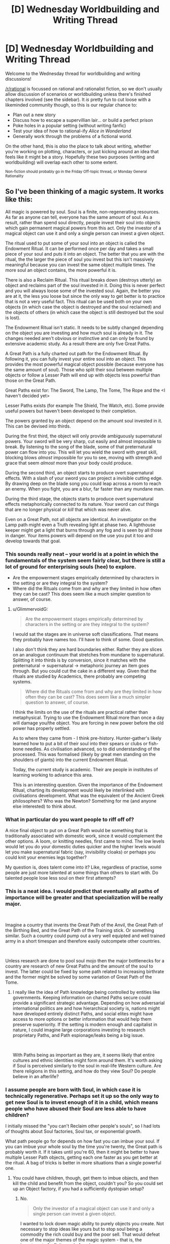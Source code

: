 #+TITLE: [D] Wednesday Worldbuilding and Writing Thread

* [D] Wednesday Worldbuilding and Writing Thread
:PROPERTIES:
:Author: AutoModerator
:Score: 10
:DateUnix: 1554303990.0
:DateShort: 2019-Apr-03
:END:
Welcome to the Wednesday thread for worldbuilding and writing discussions!

[[/r/rational]] is focussed on rational and rationalist fiction, so we don't usually allow discussion of scenarios or worldbuilding unless there's finished chapters involved (see the sidebar). It /is/ pretty fun to cut loose with a likeminded community though, so this is our regular chance to:

- Plan out a new story
- Discuss how to escape a supervillian lair... or build a perfect prison
- Poke holes in a popular setting (without writing fanfic)
- Test your idea of how to rational-ify /Alice in Wonderland/
- Generally work through the problems of a fictional world.

On the other hand, this is /also/ the place to talk about writing, whether you're working on plotting, characters, or just kicking around an idea that feels like it might be a story. Hopefully these two purposes (writing and worldbuilding) will overlap each other to some extent.

^{Non-fiction should probably go in the Friday Off-topic thread, or Monday General Rationality}


** So I've been thinking of a magic system. It works like this:

All magic is powered by soul. Soul is a finite, non-regenerating resources. As far as anyone can tell, everyone has the same amount of soul. As a result, rather than spend soul directly, people invest their soul into objects which gain permanent magical powers from this act. Only the investor of a magical object can use it and only a single person can invest a given object.

The ritual used to put some of your soul into an object is called the Endowment Ritual. It can be performed once per day and takes a small piece of your soul and puts it into an object. The better that you are with the ritual, the the larger the piece of soul you invest but this isn't massively meaningful because you can invest the same object multiple times. The more soul an object contains, the more powerful it is.

There is also a Reclaim Ritual. This ritual breaks down (destroys utterly) an object and reclaims part of the soul invested in it. Doing this is never perfect and you will always loose some of the invested soul. Again, the better you are at it, the less you loose but since the only way to get better is to practice that is not a very useful fact. This ritual can be used both on your own objects (in which case the object is destroyed and the soul reclaimed) and the objects of others (in which case the object is still destroyed but the soul is lost).

The Endowment Ritual isn't static. It needs to be subtly changed depending on the object you are investing and how much soul is already in it. The changes needed aren't obvious or instinctive and can only be found by extensive academic study. As a result there are only five Great Paths.

A Great Path is a fully charted out path for the Endowment Ritual. By following it, you can fully invest your entire soul into an object. This provides the most powerful magical object possible (because everyone has the same amount of soul). Those who split their soul between multiple objects or follow a Lesser Path will end up with objects less powerful than those on the Great Path.

Great Paths exist for: The Sword, The Lamp, The Tome, The Rope and the <I haven't decided yet>

Lesser Paths exists (for example The Shield, The Watch, etc). Some provide useful powers but haven't been developed to their completion.

The powers granted by an object depend on the amount soul invested in it. This can be devised into thirds.

During the first third, the object will only provide ambiguously supernatural powers. Your sword will be very sharp, cut easily and almost impossible to break. By listening to the song of the blade, some of that preternatural power can flow into you. This will let you wield the sword with great skill, blocking blows /almost/ impossible for you to see, moving with strength and grace that seem /almost/ more than your body could produce.

During the second third, an object starts to produce overt supernatural effects. With a slash of your sword you can project a invisible cutting edge. By drawing deep on the blade song you could leap across a room to reach an enemy. When you fight, you are a blur, far faster than any mundane man.

During the third stage, the objects starts to produce overt supernatural effects metaphorically connected to its nature. Your sword can /cut/ things that are no longer physical or /kill/ that which was never alive.

Even on a Great Path, not all objects are identical. An investigator on the Lamp path might even a Truth revealing light at phase two. A lighthouse keeper might get a light that burns through any fog and is seen by all those in danger. Your items powers will depend on the use you put it too and develop towards that goal.
:PROPERTIES:
:Author: GlimmervoidG
:Score: 11
:DateUnix: 1554320286.0
:DateShort: 2019-Apr-04
:END:

*** This sounds really neat -- your world is at a point in which the fundamentals of the system seem fairly clear, but there is still a lot of ground for enterprising souls (hee) to explore.

- Are the empowerment stages empirically determined by characters in the setting or are they integral to the system?
- Where did the Rituals come from and why are they limited in how often they can be cast? This does seem like a much simpler question to answer, of course.
:PROPERTIES:
:Author: I_Probably_Think
:Score: 5
:DateUnix: 1554327934.0
:DateShort: 2019-Apr-04
:END:

**** u/GlimmervoidG:
#+begin_quote
  Are the empowerment stages empirically determined by characters in the setting or are they integral to the system?
#+end_quote

I would sat the stages are in universe soft classifications. That means they probably have names too. I'll have to think of some. Good question.

I also don't think they are hard boundaries either. Rather they are slices on an analogue continuum that stretches from mundane to supernatural. Splitting it into thirds is by conversion, since it matches with the preternatural -> supernatural -> metaphoric journey an item goes through. But you could cut the cake in a different way. Given that the rituals are studied by Academics, there probably are competing systems.

#+begin_quote
  Where did the Rituals come from and why are they limited in how often they can be cast? This does seem like a much simpler question to answer, of course.
#+end_quote

I think the limits on the use of the rituals are practical rather than metaphysical. Trying to use the Endowment Ritual more than once a day will damage you/the object. You are forcing in new power before the old power has properly settled.

As to where they came from - I think pre-history. Hunter-gather's likely learned how to put a bit of their soul into their spears or clubs or fish-bone needles. As civilisation advanced, so to did understanding of the processed. This was formalised (likely by great men standing on the shoulders of giants) into the current Endowment Ritual.

Today, the current study is academic. Their are people in institutes of learning working to advance this area.

This is an interesting question. Given the importance of the Endowment Ritual, charting its development would likely be interlinked with civilisations development. What was the equivalent of the Ancient Greek philosophers? Who was the Newton? Something for me (and anyone else interested) to think about.
:PROPERTIES:
:Author: GlimmervoidG
:Score: 3
:DateUnix: 1554396537.0
:DateShort: 2019-Apr-04
:END:


*** What in particular do you want people to riff off of?

A nice final object to put on a Great Path would be something that is traditionally associated with domestic work, since it would complement the other options. A loom, or knitting needles, first came to mind. The low levels would let you do your domestic duties quicker and the higher levels would let you make supernatural fabric (say, invisibility cloaks) or perhaps you could knit your enemies legs together?

My question is, does talent come into it? Like, regardless of practise, some people are just more talented at some things than others to start with. Do talented people lose less soul on their first attempts?
:PROPERTIES:
:Author: MagicWeasel
:Score: 4
:DateUnix: 1554331918.0
:DateShort: 2019-Apr-04
:END:


*** This is a neat idea. I would predict that eventually all paths of importance will be greater and that specialization will be really major.

​

Imagine a country that invents the Great Path of the Anvil, the Great Path of the Birthing Bed, and the Great Path of the Training stick. Or something similar. Such a country could pump out a very well equipted and well trained army in a short timespan and therefore easily outcompete other countries.

​

Unless research are done to pool soul mojo then the major bottlenecks for a country are research of new Great Paths and the amount of the soul to invest. The latter could be fixed by some path related to increasing birthrate and the former might be solved by some variation of Great Path of the Tome.
:PROPERTIES:
:Author: Sonderjye
:Score: 3
:DateUnix: 1554410150.0
:DateShort: 2019-Apr-05
:END:

**** I really like the idea of Path knowledge being controlled by entities like governments. Keeping information on charted Paths secure could provide a significant strategic advantage. Depending on how adversarial international politics are and how hierarchical society is, nations might have developed entirely distinct Paths, and social elites might have access to more options or better information that would help them preserve superiority. If the setting is modern enough and capitalist in nature, I could imagine large corporations investing to research proprietary Paths, and Path espionage/leaks being a big issue.

​

With Paths being as important as they are, it seems likely that entire cultures and ethnic identities might form around them. It's worth asking if Soul is perceived similarly to the soul in real-life Western culture. Are there religions in this setting, and how do they view Soul? Do people believe in an afterlife?
:PROPERTIES:
:Author: MutantMannequin
:Score: 2
:DateUnix: 1554429896.0
:DateShort: 2019-Apr-05
:END:


*** I assume people are born with Soul, in which case it is technically regenerative. Perhaps set it up so the only way to get new Soul is to invest enough of it in a child, which means people who have abused their Soul are less able to have children?

I initially missed the "you can't Reclaim other people's souls", so I had lots of thoughts about Soul factories, Soul tax, or exponential growth.

What path people go for depends on how fast you can imbue your soul. If you can imbue your whole soul by the time you're twenty, the Great path is probably worth it. If it takes until you're 60, then it might be better to have multiple Lesser Path objects, getting each one faster as you get better at the ritual. A bag of tricks is better in more situations than a single powerful one.
:PROPERTIES:
:Author: TyeJoKing
:Score: 2
:DateUnix: 1554341211.0
:DateShort: 2019-Apr-04
:END:

**** You could have children, though, get them to imbue objects, and then kill the child and benefit from the object, couldn't you? So you could set up an Object factory, if you had a sufficiently dystopian setup?
:PROPERTIES:
:Author: MagicWeasel
:Score: 1
:DateUnix: 1554360987.0
:DateShort: 2019-Apr-04
:END:

***** No.

#+begin_quote
  Only the investor of a magical object can use it and only a single person can invest a given object.
#+end_quote

I wanted to lock down magic ability to purely objects you create. Not necessary to stop ideas like yours but to stop soul being a commodity the rich could buy and the poor sell. That would defeat one of the major themes of the magic system - that is, the investment of a finite pool of soul.
:PROPERTIES:
:Author: GlimmervoidG
:Score: 3
:DateUnix: 1554386744.0
:DateShort: 2019-Apr-04
:END:

****** u/GeneralExtension:
#+begin_quote
  only a single person can invest a given object.
#+end_quote

It's not clear how this is necessary. The fact that an object invested with soul may be stolen and eaten (the reclaim ritual), combined with the fact that one can only use the soul power /they/ invest in an object seems to cause this.
:PROPERTIES:
:Author: GeneralExtension
:Score: 1
:DateUnix: 1554393377.0
:DateShort: 2019-Apr-04
:END:

******* You can destroy another's object but not steal the soul from it.

#+begin_quote
  the objects of others (in which case the object is still destroyed but the soul is lost).
#+end_quote

You can only reclaim your own soul.

The reason the "only one person" rule exists is to stop the case where poor person A spends years investing soul into an object and then sells it to rich person B. Rich person B then puts a day's worth of soul in and suddenly has access to a high powered object.

I guess an alternate rule would be that you only have access to an object's power in line with the amount of your own soul in it but that seems messy.
:PROPERTIES:
:Author: GlimmervoidG
:Score: 2
:DateUnix: 1554394011.0
:DateShort: 2019-Apr-04
:END:

******** 1. You have a connection with your soul - which no one else has.
2. If you put a part, or the whole, of your soul in an object (properly) you (and only you) may use the power of the soul/soul portion in that object.
3. Likewise, you (and only you) may reclaim that part of your soul.

#+begin_quote
  that seems messy.
#+end_quote

How is it more messy than saying you can't use (the power of) other people's souls (invested in objects)?

The power you invested is accessible to you because it's yours.
:PROPERTIES:
:Author: GeneralExtension
:Score: 1
:DateUnix: 1554416776.0
:DateShort: 2019-Apr-05
:END:


****** Sorry, didn't re-read the OP when I replied to the child comment.

You can still do a variation of what I proposed above: have children, force them to put their soul into something like e.g. a broom, and force them to use the special broom powers to sweep the floors of your evil lair.

Kidnap people with good Third Oaths that you can nevertheless subdue and force them to do your work, if you want to get benefits quicker.
:PROPERTIES:
:Author: MagicWeasel
:Score: 1
:DateUnix: 1554429046.0
:DateShort: 2019-Apr-05
:END:


*** The poor have to spend their soul during the course of their job, the rich use objects they collected from others to make their lives easier or to gain resources.

​

Imagine soul endowed birth control.

On the other end of that, would soul empowered fertility pills affect the child?
:PROPERTIES:
:Author: MilesSand
:Score: 2
:DateUnix: 1554429240.0
:DateShort: 2019-Apr-05
:END:


** A question about society:

What do people call disasters / great events that lived through / suffered through them versus people who read about them in history books?

My grandfather always called WW2 "The War", because as far as he was concerned, there was only one War, and it was the war he was personally involved in. But I call it WW2 because it's one of dozens of "historical" wars and has no special meaning to me (beyond the fact my grandfathers were involved in it).

But I think of 9/11, and I think the kids these days who were born after it and are currently yeeting about the place still call it 9/11, which is what it was called within a week or two of the event happening. I think September 11 was the "first" name, but then it got shortened. But I don't live anywhere near New York, and am definitely not a survivor / family of victim / first responder, so I'm not someone who "lived through" the event in the most meaningful sense. Do people in those groups call it something different? In her day-to-day, does the sister of a victim call it 911 or does she call it "the day Alex died"?

What about other places with omnipresent "disasters"? What do people in Rwanda call "The Rwandan Genocide"? What do the people of Cambodia call Pol Pot's atrocities, and how does that differ between the "young" and the "old"?

The reason I ask is because c. 1700 my vampires went through a huge demographic disaster: about 90-95% of all vampires were killed in what was effectively a plague, so most vampires alive today naturally don't remember it, but the ones who lived through it were kind of traumatised by it and not quite the same afterwards. I gave the disaster a couple of "cool" names that I was toying between: "the catastrophe" (pronounced cat-ass-troff, like in the French, because IDK that sounds badass to me), "the hecatomb", "the great death", but I can't picture a vampire who lost all her closest friends and allies using a name like that by default. At the moment I have a vampire character call it "that time", or "then", but I think that's really gimmicky too.

So, any thoughts? Any of the diverse denizens of this subreddit have local wars / genocides / earthquakes that are/were called different things by survivors and born-afters that I can use as inspiration?
:PROPERTIES:
:Author: MagicWeasel
:Score: 5
:DateUnix: 1554331656.0
:DateShort: 2019-Apr-04
:END:

*** I don't have any real-life experience or know anyone who would be able to answer, but when I read about disasters or wars in the past, they are almost universally named after the location that it occurred in.

So I would suggest having the ones born afterwards just call the plague after where it appeared from. Kinda like how the bombing of Hiroshima is referenced by directly mentioning where it was bombed, Hiroshima.

However, thinking about it, it's not a war or battle like you were asking in your descriptions. It's a plague, and the next best example is the Black Death which killed off 30 to 50% of all humans in Europe.

People tend to name disasters either by the location where it occurred or by the most obvious feature of the individuals it impacted. I mean the Black Death was called that because people were literally turning black. So I suggest naming the plague after the most obvious feature of the infected or the place where it started from/killed the most individuals. Write down what an infected near death would look like, imagine the shock of seeing the infected for the first time, note the very first feature that you would pay attention too, and name the disease after it.

Finally, I want to suggest that you rethink the 95% statistic. It's hard to explain too easily since it's a vague concept, but the infections that kill the most people aren't the ones that are perfectly lethal, it's the ones that leave a lot of survivors. If an infection kills it's host every time and too quickly, then it can't spread very far beyond the first town it appears in. The Black Death was so dangerous, because it left a large fraction of survivors to spread to even more people to infect and kill off. Maybe set the death total to be roughly 50%?
:PROPERTIES:
:Author: xamueljones
:Score: 7
:DateUnix: 1554337931.0
:DateShort: 2019-Apr-04
:END:

**** I like the place name idea!

The plague was pretty well simultaneous, and it's what I use to explain the "sudden" onset of vampire mythology - a lot of the symptoms were things that people associate with vampirism (excessive drinking of blood over what vampires normally require, redness in orifices, growing pale, bleeding). I also imagine that following the plague, the vampires would have had some sort of "council" meet to try to salvage their fragile political structure and put down some ground rules.

I imagine both the "worst of the plague" (perhaps the place where there was the least Masquerade maintenance for whatever reason?) and the "summit" afterwards happening in Eastern Europe / Romania / Transilvania / etc. It looks like the first vampire (5 minute google) was reported in the Istrian peninsula: the actual person was from Kringa near the town of Tinjan. Both are extremely small towns, though. Larger towns nearby are Pula and Pazin. At the time this was all The Republic Of Venice (aka "The Most Serene Republic") - so maybe Venice might work as a name.

It also has the advantage of maintaining this exchange:

H: When was the last time something like this happened?

V: Not since before Venice.

H: Before Venice?

V: About three hundred years ago.

H: OK. (Assumes V was probably living in/visited Venice at the time; does not press matter further)

As the more "normal" choices (The Plague, The Disaster) would understandably make H curious.

I wonder if younger vampires would give it a different name? I like the idea of the youngest ones calling it something borderline disrespectful (The Winnowing, The Cull?) when the older ones aren't around.
:PROPERTIES:
:Author: MagicWeasel
:Score: 1
:DateUnix: 1554340581.0
:DateShort: 2019-Apr-04
:END:

***** The Spanish flu is an example of a disease pandemic named after the geographic location where it first got major press coverage, even though it first appeared elsewhere (France, UK, and US), and had worldwide impacts.

[[https://en.wikipedia.org/wiki/Spanish_flu]]
:PROPERTIES:
:Author: TheTrickFantasic
:Score: 2
:DateUnix: 1554402394.0
:DateShort: 2019-Apr-04
:END:

****** The Spanish Flu is probably a good example of something I can look into, thank you so much for the idea! Maybe some newspaper articles from the time:

[[https://web.archive.org/web/20080327214955/http://ww3.startribune.com/blogs/oldnews/archives/43]]

[[https://www.newspapers.com/clip/25850880/newspaper_article_about_the_spread_of/]]

[[https://www.newspapers.com/clip/25850935/11_members_of_the_same_family_die_from/]] (good to know that people didn't trust doctors back then too)

[[https://www.newspapers.com/clip/25850969/wisconsin_soldiers_fall_victim_to/]]

Looks like they're referring to it as "influenza" and "the epidemic (of influenza)" and "spanish (in)flu(enza)" and "the outbreak of influenza".
:PROPERTIES:
:Author: MagicWeasel
:Score: 1
:DateUnix: 1554428455.0
:DateShort: 2019-Apr-05
:END:


**** Sorry, I missed the last part of your post!

#+begin_quote
  Finally, I want to suggest that you rethink the 95% statistic. It's hard to explain too easily since it's a vague concept, but the infections that kill the most people aren't the ones that are perfectly lethal, it's the ones that leave a lot of survivors. If an infection kills it's host every time and too quickly, then it can't spread very far beyond the first town it appears in. The Black Death was so dangerous, because it left a large fraction of survivors to spread to even more people to infect and kill off. Maybe set the death total to be roughly 50%?
#+end_quote

It's not a literal plague; think of it as a Y2K bug in the vampire's software, and only 5% of them had the patch. I didn't really want to go into too much detail as none of this ends up reader-facing (except the strange age demographics of the vampires).
:PROPERTIES:
:Author: MagicWeasel
:Score: 1
:DateUnix: 1554361220.0
:DateShort: 2019-Apr-04
:END:


*** Just a few comments from an intruder.

Historically vampires were remote and incomprehensible and purely an otherness that threatened the living. Today's sympathetic model of vampires/werewolves/undead seems to have arisen with Anne Rice's "Interview with the Vampire." That novel and its sequel, "The Vampire Lestat," are about two men who in life were born and lived in late-Romantic France, the first being a kind of middle-class-mentality guy (Louis) and the second an insouciant aristocrat (Lestat). The first novel is full of pseudo-Romantic-French flourishes and cemented the general approach to being sympathetic to vampires in subsequent writing. From Rice's work proliferated a large variety of sympathetic interpretation of previously pure-otherness monsters, with werewolves referring to themselves as "Kindred" and such.

tl;dr Your choice of a French-language pronunciation isn't only subjectively "badass" but in an odd way canonical. And following up on the late-Romantic-French-revivalism roots of the current approach to vampires may be helpful to you.
:PROPERTIES:
:Score: 3
:DateUnix: 1554399645.0
:DateShort: 2019-Apr-04
:END:

**** u/MagicWeasel:
#+begin_quote
  intruder
#+end_quote

No such thing, everyone's welcome here!

Thanks for the perspective: my main vampire is from Gaul, which I think is why I personally was drawn to that pronunciation as well.
:PROPERTIES:
:Author: MagicWeasel
:Score: 1
:DateUnix: 1554428561.0
:DateShort: 2019-Apr-05
:END:


*** I think people who actually lived through things often refer to them with names, dates, or places. 9/11 is still recent enough we use the date, but I wouldn't be surprised if in 50 years kids learning about it in history books call it the World Trade Center attack.

With hurricanes, people are often like "I got out before Katrina", or things like that. (It helps that hurricanes have human names.)

Specific places or features of an experience also make their way into survivor languages. We had a Holocaust survivor speak at my school when I was younger, and she always referred to things as "Auschwitz" or "the camps" rather than Holocaust.

I think another heuristic is "what would someone have called this while it was happening?". While you're in a war, it's just "the war".

My instinct would be to either pick a name/date for ground zero ("I haven't felt like this since Venice", "I haven't felt like this since 1302"), or pick a generic term like "war" for what was happening ("I haven't file like this since the epidemic", "I haven't felt like this since the plague").
:PROPERTIES:
:Author: arenavanera
:Score: 2
:DateUnix: 1554398215.0
:DateShort: 2019-Apr-04
:END:

**** I wanted to point out that even today people in Taiwan refer to "228" or "228 incident", and it's been 70 years since it happened! In fact the Wikipedia page for it seems to be the first Google result when I use the incognito browser.
:PROPERTIES:
:Author: I_Probably_Think
:Score: 1
:DateUnix: 1554409312.0
:DateShort: 2019-Apr-05
:END:


**** u/MagicWeasel:
#+begin_quote
  I wouldn't be surprised if in 50 years kids learning about it in history books call it the World Trade Center attack
#+end_quote

That's a good point. What did people call Pearl Harbour?

Google n-grams to the rescue:

[[https://books.google.com/ngrams/graph?content=December+7%2CPearl+Harbor&year_start=1800&year_end=2000&corpus=15&smoothing=3&share=&direct_url=t1%3B%2CDecember%207%3B%2Cc0%3B.t1%3B%2CPearl%20Harbor%3B%2Cc0]]

It looks like people DID call it December 7 (probably, possibly, people might just be talking about Pearl Habour and mentioning the date it happened), which is good.

Hurricanes may be harder, as they don't tend to be discussed generations later like wars.

#+begin_quote
  Specific places or features of an experience also make their way into survivor languages. We had a Holocaust survivor speak at my school when I was younger, and she always referred to things as "Auschwitz" or "the camps" rather than Holocaust.
#+end_quote

Thank you for this.

#+begin_quote
  My instinct would be [...]
#+end_quote

I think you're right on the money! I like Venice, though I wonder if vampires would still call it "Venice" once the Venetian Republic fell: probably, I guess? I mean why not? It was Venice at the time, after all, and I have my vampires use archaic names for places (often because they want to distinguish them from the human regions: Western Australia is a human designation with a specific meaning, while New Holland is a vampire territory with a specific, different, but mostly overlapping meaning).
:PROPERTIES:
:Author: MagicWeasel
:Score: 1
:DateUnix: 1554428951.0
:DateShort: 2019-Apr-05
:END:


*** The names changed because the old one was not that descriptive any more. WWI isn't the great war that ended all wars any more because WWII happened and was even bigger. "the war" was WWII to your grandpa, but someone who served in 'nam or one of the Iraqs will probably think of their war when they hear your grandpa talk about the war.
:PROPERTIES:
:Author: MilesSand
:Score: 2
:DateUnix: 1554429536.0
:DateShort: 2019-Apr-05
:END:

**** Yeah, with a thing as "generic" as a War, that makes sense, but I wonder for "less generic" names - like the best one I have at the moment is Venice, would young vampires still call it "Venice" (assuming no other vampire disasters happened in Venice before), or would they give it a more descriptive name?

(FWIW I don't think a 'nam vet would confuse my if-he-was-still-alive-late-80s grandfather was a fellow 'nam vet, I'm sure they'd assume he was from WW2 until indicated otherwise)
:PROPERTIES:
:Author: MagicWeasel
:Score: 1
:DateUnix: 1554430851.0
:DateShort: 2019-Apr-05
:END:

***** No not confusion, just a moment where they have to recontextualize
:PROPERTIES:
:Author: MilesSand
:Score: 2
:DateUnix: 1554436571.0
:DateShort: 2019-Apr-05
:END:


** *Dealing With Cheap World-Killers?*

Given:

- An interstellar society that beats reedspacer's lower bound, and has done so for a very long time;

- An upgrade to physics, "Horizon Mechanics", which allows for the violation of conservation of energy in certain circumstances;

- That it costs under $1billion to install a drive onto a 100,000-ton asteroid, which can accelerate it at half a gravity indefinitely;

- That accelerating a 100,000-ton rock to 0.9c and steering it into Earth would cause an impact about 25 times the strength of the dinosaur-killer asteroid...

Then what non-dystopian methods are most likely in play to prevent disgruntled space-truck drivers from destroying whatever nearby planet they like the least? (Among other disaffected individuals and groups organizations that can spare a billion on some asymmetric STL interstellar warfare.)

Some possibilities:

- Nobody bothers with planets anymore;

- World-Killer detectors are cheap enough, and anti-WK interceptors are clustered thickly enough around any inhabited planet, to have a reasonably high chance of blowing up a WK before it gets too close;

- Upgrading everyone to better-than-first-world luxury, curing disease and aging, allowing people uploading-based immortality, and giving them a galaxy to spread out in to avoid overcrowding, remove nearly everybody's potential urges to cause gigadeaths;

- The drive's blueprints are the exclusive province of an extremely well-trusted group, such as copies of an em that has undergone extreme situations in virtual realities it didn't know were virtual at the time;

- Something stranger, such as traffic space-cops armed with nukes and willing to use them for the most minor of offenses, or nigh-superhumanly-good patent lawyers, or etc...

- All of the above at the same time, in a great big ball that's even more complicated than today's internet...

... What explanations can you think of that meet the general criteria, and let the setting stay generally hopeful overall? Which explanations cause the least amount of strain to your willing suspension of disbelief?
:PROPERTIES:
:Author: DataPacRat
:Score: 6
:DateUnix: 1554440117.0
:DateShort: 2019-Apr-05
:END:

*** I think the place to start is the requirements. Where did all this amazing technology come from?

#+begin_quote
  it costs under $1billion to install a drive onto a 100,000-ton asteroid, which can accelerate it at half a gravity indefinitely;
#+end_quote

If that much money can buy that much, then you probably need a denomination that's worth less than pennies.

#+begin_quote
  what non-dystopian methods are most likely in play to prevent disgruntled space-truck drivers from destroying whatever nearby planet they like the least?
#+end_quote

Perhaps driving is no longer done manually, or people live in digital/virtual worlds.
:PROPERTIES:
:Author: GeneralExtension
:Score: 1
:DateUnix: 1554566968.0
:DateShort: 2019-Apr-06
:END:


*** If you have the ability to cause constant acceleration regardless of an object's mass or velocity, all the way up to 0.9c, you've violated both relativity and thermodynamics so thoroughly that your story is firmly in the fantasy, non-science-fiction realm. Oh, and you also made it cheap. At this point you're treating technology as magic, so you don't need to have a good reason why, you can hand wave it without breaking suspension of disbelief.

Or say that these drives come with navigation systems that intentionally avoid high speed collisions with other bodies (too many customer service complaints where the customer wanted to send a gift but accidentally killed their second-cousin-twice-removed), and the random truck driver doesn't have the engineering knowledge to interface two incompatible pieces of tech (the drive and a third party navigation/targeting system).
:PROPERTIES:
:Author: MilesSand
:Score: 0
:DateUnix: 1554527629.0
:DateShort: 2019-Apr-06
:END:


** Any German speakers want to weigh in on if "Zwieleiche" is cringy or stupid sounding? Its for a fantasy species invisible to anyone who hasnt witnessed a death a la thestrals from Harry Potter.

While I'm asking, an intelligent species with this trait forms a close knit secret society in my story. They live in a world with normal people in it, and they have strong instincts to eat but typically resist because its too dangerous to poke the bear. Any ideas about their culture or does that make you think of anything?
:PROPERTIES:
:Author: chlorinecrown
:Score: 2
:DateUnix: 1554434770.0
:DateShort: 2019-Apr-05
:END:

*** Double corpses? If so it's zwei, not zwie.

Culture wise, it sounds like they have to keep themselves separated from the other species. If so, what conditions do they live in? Maybe they congregate in underground passages and secret rooms a la speakeasies.

Maybe the other species have rumors and superstitions that started with someone failing to keep their desires in check. The invisible people would probably need some kind of central authority to keep their members motivated to not feed, because in any intelligent species there will be strong willed individuals who have a different opinion from what the majority takes for granted.
:PROPERTIES:
:Author: MilesSand
:Score: 2
:DateUnix: 1554436239.0
:DateShort: 2019-Apr-05
:END:

**** It's intended as a mashup of "zwielicht" and "leiche"

Does "zwie" mean anything? I know 'zwitterion' as something thats both positively and negatively charged at either end, so I'm inferring it means something like "both this and not this" if its the same root as zwielicht.

I guess I'm imagining them living deep in the woods and hunting deer/moose/wolves as primary sources of food with the occasional unlucky hiker.
:PROPERTIES:
:Author: chlorinecrown
:Score: 1
:DateUnix: 1554526610.0
:DateShort: 2019-Apr-06
:END:
